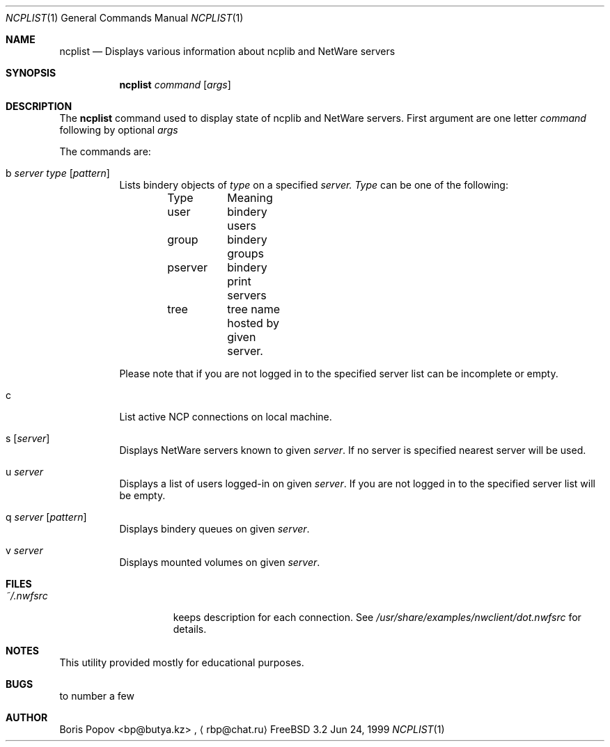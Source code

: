 .\" $FreeBSD: src/usr.bin/ncplist/ncplist.1,v 1.3 2000/03/01 12:20:03 sheldonh Exp $
.Dd Jun 24, 1999
.Dt NCPLIST 1
.Os FreeBSD 3.2
.Sh NAME
.Nm ncplist
.Nd Displays various information about ncplib and NetWare servers
.Sh SYNOPSIS
.Nm ncplist
.Ar command
.Op Ar args
.Sh DESCRIPTION
The
.Nm
command used to display state of ncplib and NetWare servers.
First argument
are one letter
.Ar command
following by optional
.Ar args
.Pp
The commands are:
.Bl -tag -width indent
.It b Ar server Ar type Op Ar pattern
Lists bindery objects of
.Ar type
on a specified
.Ar server.
.Ar Type
can be one of the following:
.Bd -literal -offset indent
Type	Meaning
user	bindery users
group	bindery groups
pserver	bindery print servers
tree	tree name hosted by given server.
.Ed
.Pp
Please note that if you are not logged in to the specified server list can be
incomplete or empty.
.It c
List active NCP connections on local machine.
.It s Op Ar server
Displays NetWare servers known to given
.Ar server .
If no server is specified nearest server will be used.
.It u Ar server
Displays a list of users logged-in on given
.Ar server .
If you are not logged in to the specified server list will be empty.
.It q Ar server Op Ar pattern
Displays bindery queues on given
.Ar server .
.It v Ar server
Displays mounted volumes on given
.Ar server .
.El
.Sh FILES
.Bl -tag -width /var/log/wtmp -compact
.It Pa ~/.nwfsrc
keeps description for each connection.
See
.Pa /usr/share/examples/nwclient/dot.nwfsrc
for details.

.Sh NOTES
This utility provided mostly for educational purposes.

.Sh BUGS
to number a few

.Sh AUTHOR
.An Boris Popov Aq bp@butya.kz
,
.Aq rbp@chat.ru
